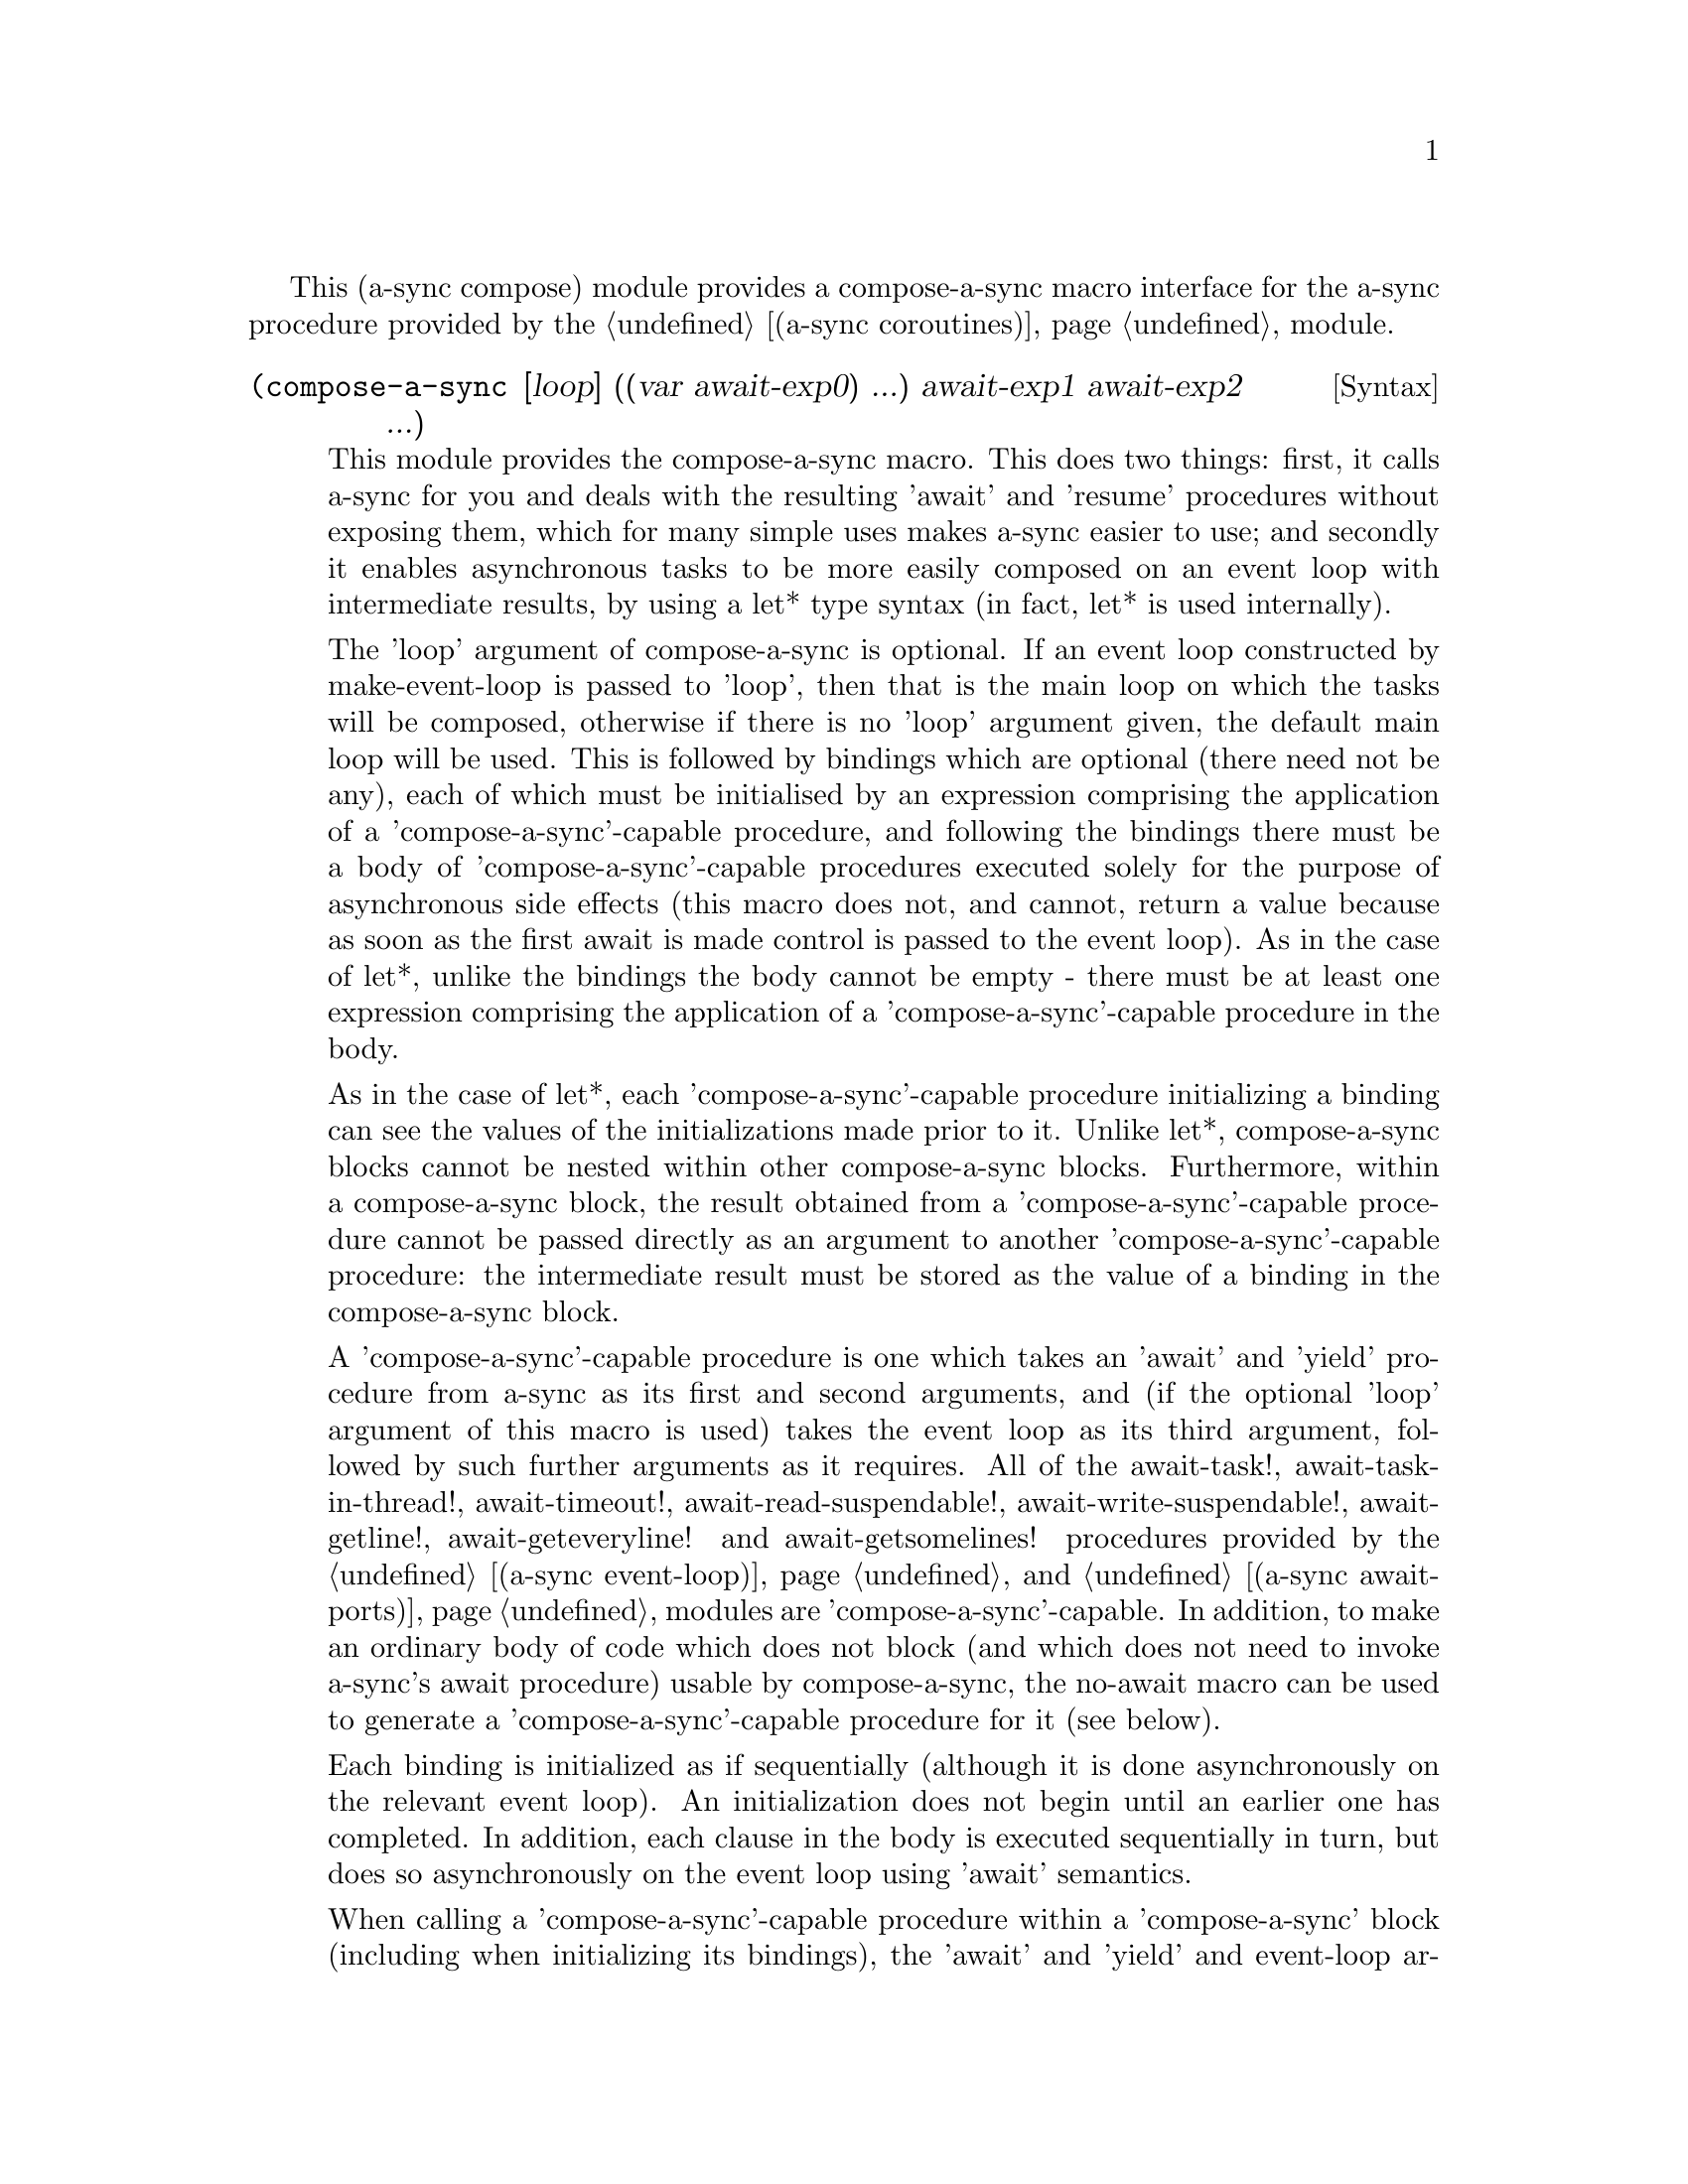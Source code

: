 @node compose,,gnome glib,Top

This (a-sync compose) module provides a compose-a-sync macro interface
for the a-sync procedure provided by the @ref{coroutines,,(a-sync
coroutines)} module.

@deffn {Syntax} (compose-a-sync [loop] ((var await-exp0) ...) await-exp1 await-exp2 ...)
This module provides the compose-a-sync macro.  This does two things:
first, it calls a-sync for you and deals with the resulting 'await'
and 'resume' procedures without exposing them, which for many simple
uses makes a-sync easier to use; and secondly it enables asynchronous
tasks to be more easily composed on an event loop with intermediate
results, by using a let* type syntax (in fact, let* is used
internally).

The 'loop' argument of compose-a-sync is optional.  If an event loop
constructed by make-event-loop is passed to 'loop', then that is the
main loop on which the tasks will be composed, otherwise if there is
no 'loop' argument given, the default main loop will be used.  This is
followed by bindings which are optional (there need not be any), each
of which must be initialised by an expression comprising the
application of a 'compose-a-sync'-capable procedure, and following the
bindings there must be a body of 'compose-a-sync'-capable procedures
executed solely for the purpose of asynchronous side effects (this
macro does not, and cannot, return a value because as soon as the
first await is made control is passed to the event loop).  As in the
case of let*, unlike the bindings the body cannot be empty - there
must be at least one expression comprising the application of a
'compose-a-sync'-capable procedure in the body.

As in the case of let*, each 'compose-a-sync'-capable procedure
initializing a binding can see the values of the initializations made
prior to it.  Unlike let*, compose-a-sync blocks cannot be nested
within other compose-a-sync blocks.  Furthermore, within a
compose-a-sync block, the result obtained from a
'compose-a-sync'-capable procedure cannot be passed directly as an
argument to another 'compose-a-sync'-capable procedure: the
intermediate result must be stored as the value of a binding in the
compose-a-sync block.

A 'compose-a-sync'-capable procedure is one which takes an 'await' and
'yield' procedure from a-sync as its first and second arguments, and
(if the optional 'loop' argument of this macro is used) takes the
event loop as its third argument, followed by such further arguments
as it requires.  All of the await-task!, await-task-in-thread!,
await-timeout!, await-read-suspendable!, await-write-suspendable!,
await-getline!, await-geteveryline! and await-getsomelines! procedures
provided by the @ref{event loop,,(a-sync event-loop)} and @ref{await
ports,,(a-sync await-ports)} modules are 'compose-a-sync'-capable.  In
addition, to make an ordinary body of code which does not block (and
which does not need to invoke a-sync's await procedure) usable by
compose-a-sync, the no-await macro can be used to generate a
'compose-a-sync'-capable procedure for it (see below).

Each binding is initialized as if sequentially (although it is done
asynchronously on the relevant event loop).  An initialization does
not begin until an earlier one has completed.  In addition, each
clause in the body is executed sequentially in turn, but does so
asynchronously on the event loop using 'await' semantics.

When calling a 'compose-a-sync'-capable procedure within a
'compose-a-sync' block (including when initializing its bindings), the
'await' and 'yield' and event-loop arguments are not explicitly passed
to it.  The compose-a-sync macro will do it for you.

@example
(set-default-event-loop!) ;; if none has yet been set
(compose-a-sync ((keyboard ((no-await (display "Enter a line of text at the keyboard\n")
                                      (open "/dev/tty" O_RDONLY))))
		 (ignore ((no-await (fcntl keyboard F_SETFL (logior O_NONBLOCK  
								    (fcntl keyboard F_GETFL))))))
                 (ret (await-getline! keyboard)))
	   ((no-await (simple-format #t
				     "The line was: ~A\n"
				     ret))))
(event-loop-run!)
@end example

The await-glib-task, await-glib-task-in-thread, await-glib-timeout,
await-glib-read-suspendable, await-glib-write-suspendable and
await-glib-getline procedures in the @ref{gnome glib,,(a-sync
gnome-glib)} module also meet the 'compose-a-sync'-capable
requirements.  Here is the same example using those procedures:

@example
(define main-loop (g-main-loop-new #f #f))
(compose-a-sync ((keyboard ((no-await (display "Enter a line of text at the keyboard\n")
                                      (open "/dev/tty" O_RDONLY))))
		 (ignore ((no-await (fcntl keyboard F_SETFL (logior O_NONBLOCK  
								    (fcntl keyboard F_GETFL))))))
                 (ret (await-glib-getline keyboard)))
	   ((no-await (simple-format #t
				     "The line was: ~A\n"
				     ret)
		      (g-main-loop-quit main-loop))))
(g-main-loop-run main-loop)
@end example

Each block of code within a compose-a-sync block will run
independently of (and concurrently with) code in other compose-a-sync
blocks.  Asynchronous operations are only serialized within any one
compose-a-sync block.  As soon as any code calls a-sync's 'await'
procedure in a compose-a-sync block, compose-a-sync will return and
begin executing whatever follows it, and further execution of the
compose-a-sync block will occur within the event loop concerned.

Other examples of the use of this macro are given in the documentation
of the @ref{coroutines,,(a-sync coroutines)} module.

This macro must (like the a-sync procedure) be called in the same
thread as that in which the event loop runs.
@end deffn

@deffn {Syntax} (no-await body0 body1 ...)
This macro will generate a 'compose-a-sync'-capable procedure from a
body of code which does not block.  It can be passed to
compose-a-sync, either for use as an initializer or as a clause in its
body.  When used as an initializer, it evaluates to the value of the
last expression in the 'no-await' body.

If the body throws an exception which is not caught locally, it will
propagate out of event-loop-run! or g-main-loop-run, as the case may
be.

Here is an example of the use of no-await:

@example
(var ((no-await (+ a b))))
@end example
@end deffn
